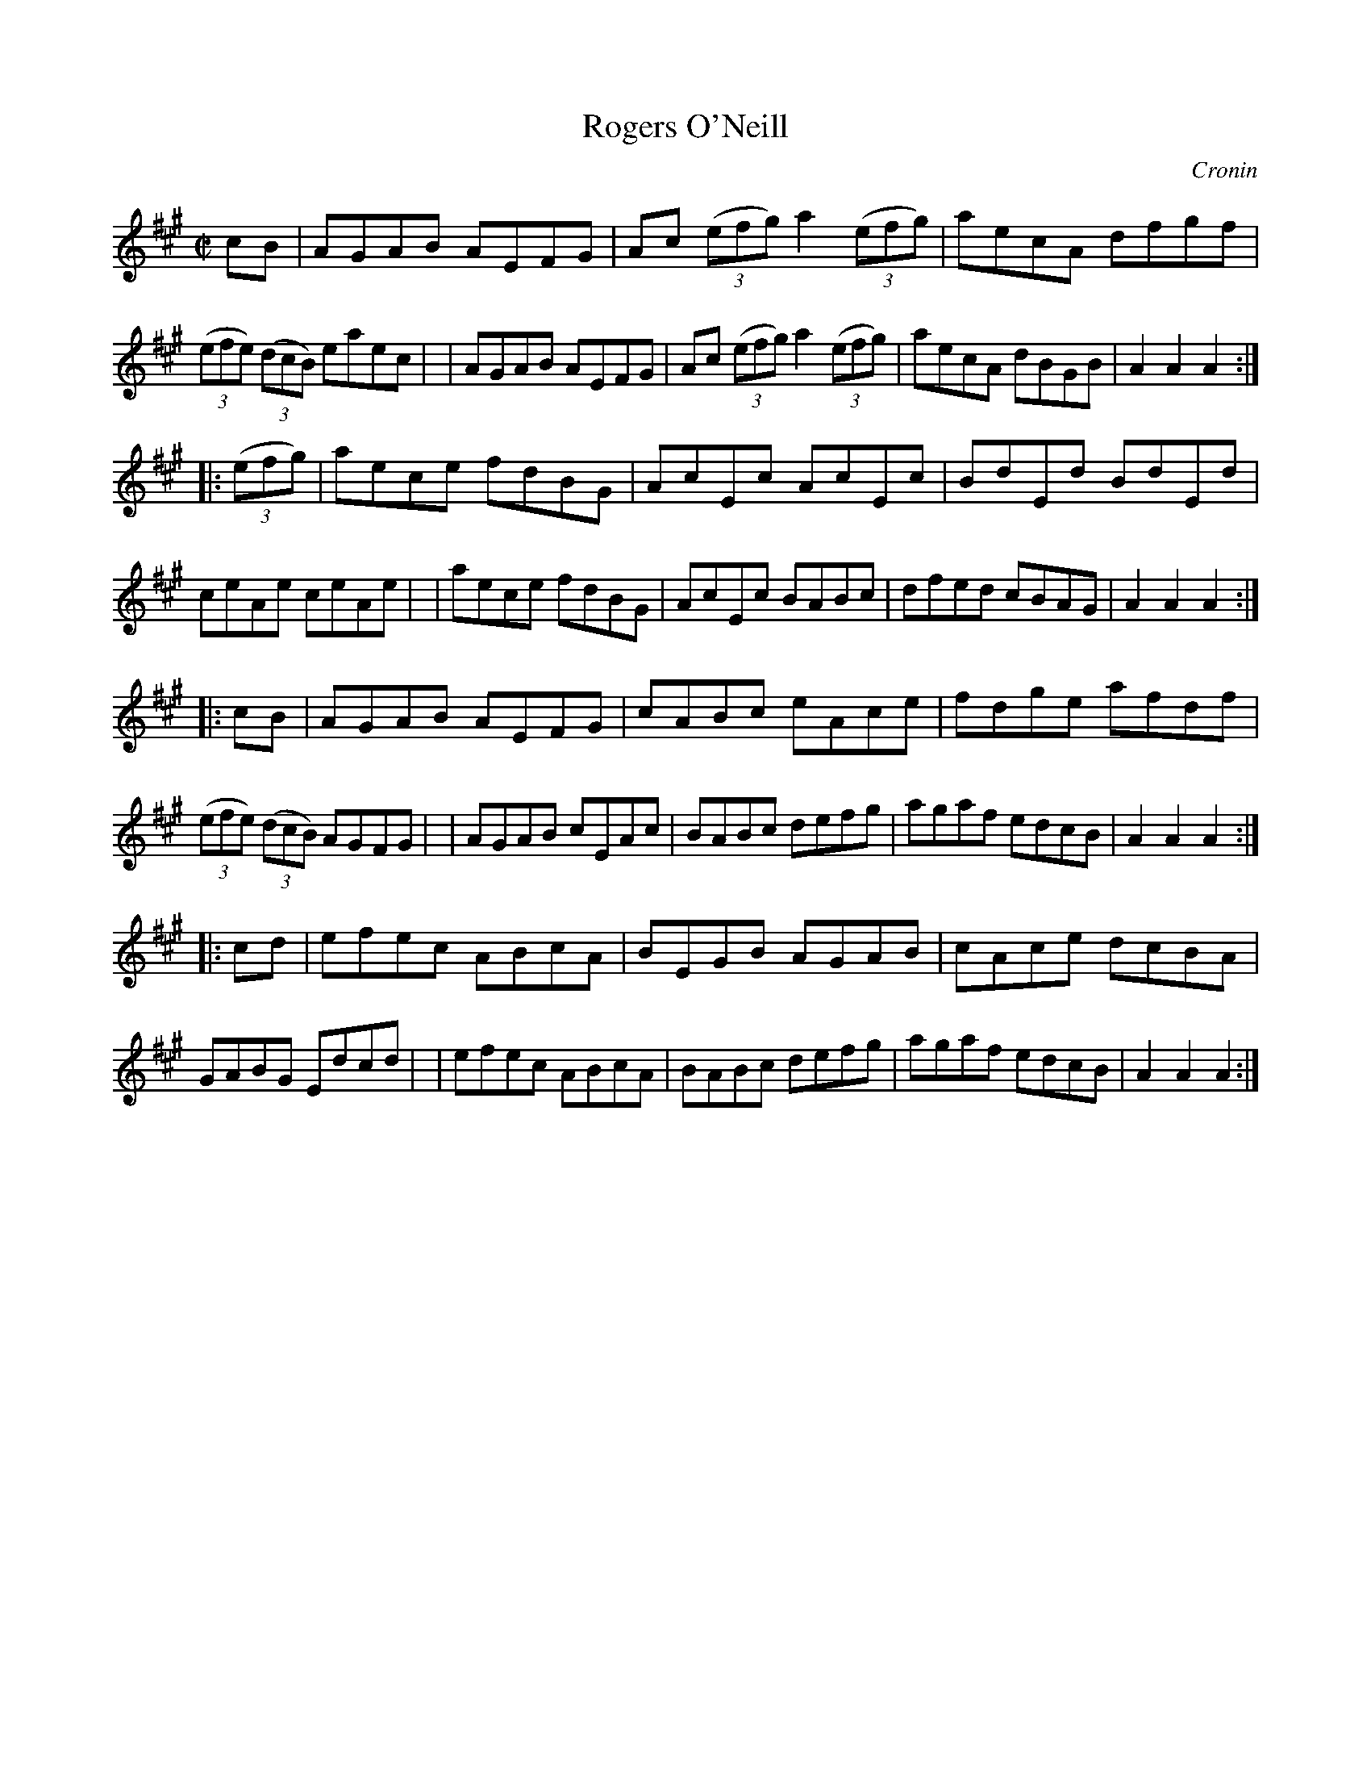 X: 1634
T: Rogers O'Neill
%S: s:4 b:32(8+8+8+8)
B: O'Neill's 1850 #1634
O: Cronin
Z: Nick Terhorst, nickte@microsoft.com
M: C|
L: 1/8
K: A
cB \
| AGAB AEFG | Ac (3(efg) a2 (3(efg) | aecA dfgf | (3(efe) (3(dcB) eaec |\
| AGAB AEFG | Ac (3(efg) a2 (3(efg) | aecA dBGB | A2A2 A2 :|
|: (3(efg) \
| aece fdBG | AcEc AcEc | BdEd BdEd | ceAe ceAe |\
| aece fdBG | AcEc BABc | dfed cBAG | A2A2 A2 :|
|: cB \
| AGAB AEFG | cABc eAce | fdge afdf | (3(efe) (3(dcB) AGFG |\
| AGAB cEAc | BABc defg | agaf edcB | A2A2 A2 :|
|: cd \
| efec ABcA | BEGB AGAB | cAce dcBA | GABG Edcd |\
| efec ABcA | BABc defg | agaf edcB | A2A2 A2 :|

